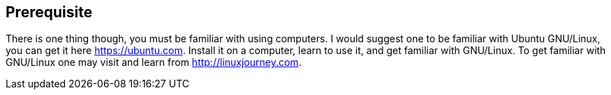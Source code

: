 == Prerequisite

There is one thing though, you must be familiar with using computers. I would suggest one to be familiar with Ubuntu GNU/Linux, you can get it here https://ubuntu.com. Install it on a computer, learn to use it, and get familiar with GNU/Linux. To get familiar with GNU/Linux one may visit and learn from http://linuxjourney.com.
